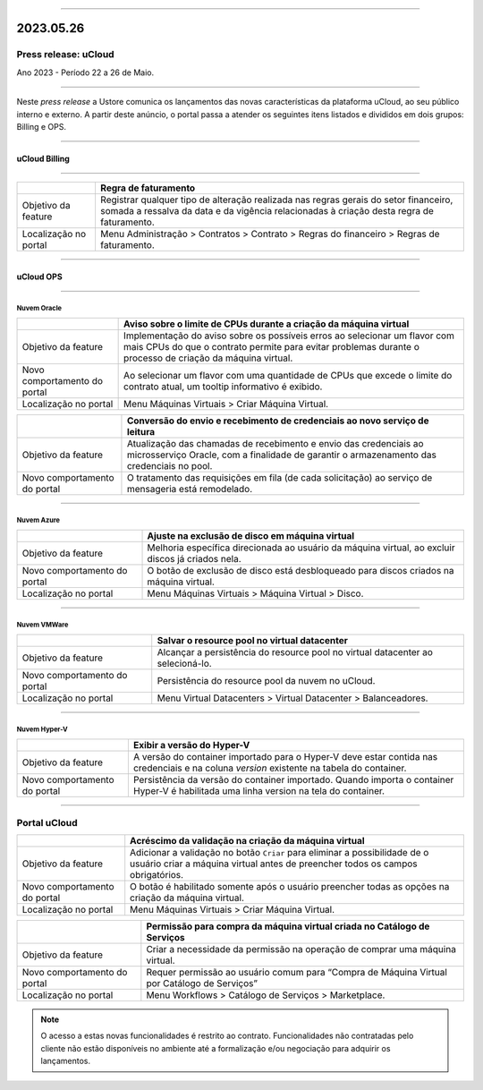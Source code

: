
.. figure:: /figuras/ucloud.png
   :alt: Logo uCLoud
   :scale: 50 %
   :align: center
   
----

2023.05.26
++++++++++

Press release: uCloud
---------------------
Ano 2023 - Período 22 a 26 de Maio.

====

Neste *press release* a Ustore comunica  os lançamentos das novas características da plataforma uCloud, ao seu público interno e externo. A partir deste anúncio, o portal passa a atender os seguintes itens listados e divididos em dois grupos: Billing e OPS. 

====

uCloud Billing
==============

====

.. table:: uCloud Billing
   :widths: auto
   +---------------------+-------------------------------------------------------+
   |                     |Franquia                                               |
   +=====================+=======================================================+
   |Objetivo da feature  |Reproduzir uma nova forma de cálculo do faturamento dos| 
   |                     |clientes, baseado em consumo de franquia.              |
   |                     |Disponível para GOV.                                   |
   +---------------------+-------------------------------------------------------+
   |Localização no portal|Menu Configuração > Geral > Franquias do sistema.      |
   +---------------------+-------------------------------------------------------+

.. table:: uCloud Billing 2
   :widths: auto
   ======================= ======================================================================================================================
                           Franquia                                                        
   ======================= ======================================================================================================================
   Objetivo da feature     Reproduzir uma nova forma de cálculo do faturamento dos clientes, baseado em consumo de franquia. Disponível para GOV.
   Localização no portal   Menu Configuração > Geral > Franquias do sistema.               
   ======================= ======================================================================================================================

+----------------------+-----------------------------------------------------------------+
|                      | Regra de faturamento                                            |
+======================+=================================================================+
|Objetivo da feature   | Registrar qualquer tipo de alteração realizada nas regras gerais|  
|                      | do setor financeiro, somada a ressalva da data e da vigência    |
|                      | relacionadas à criação desta regra de faturamento.              |
+----------------------+-----------------------------------------------------------------+
|Localização no portal | Menu Administração > Contratos > Contrato > Regras do financeiro|
|                      | > Regras de faturamento.                                        |
+----------------------+-----------------------------------------------------------------+

====

uCloud OPS
==========

====

Nuvem Oracle
~~~~~~~~~~~~

+----------------------------+-----------------------------------------------------------+
|                            | Aviso sobre o limite de CPUs durante a criação da máquina |
|                            | virtual                                                   |
+============================+===========================================================+
|Objetivo da feature         | Implementação do aviso sobre os possíveis erros ao        | 
|                            | selecionar um flavor com mais CPUs do que o contrato      |
|                            | permite para evitar problemas durante o processo de       |
|                            | criação da máquina virtual.                               | 
+----------------------------+-----------------------------------------------------------+
|Novo comportamento do portal| Ao selecionar um flavor com uma quantidade de CPUs que    |
|                            | excede o limite do contrato atual, um tooltip informativo |
|                            | é exibido.                                                |
+----------------------------+-----------------------------------------------------------+
|Localização no portal       | Menu Máquinas Virtuais > Criar Máquina Virtual.           |
+----------------------------+-----------------------------------------------------------+

+----------------------------+-----------------------------------------------------------+
|                            | Conversão do envio e recebimento de credenciais ao novo   |
|                            | serviço de leitura                                        |
+============================+===========================================================+
|Objetivo da feature         | Atualização das chamadas de recebimento e envio das       |
|                            | credenciais ao microsserviço Oracle, com a finalidade de  | 
|                            | garantir o armazenamento das credenciais no pool.         |
+----------------------------+-----------------------------------------------------------+
|Novo comportamento do portal| O tratamento das requisições em fila (de cada solicitação)|
|                            | ao serviço de mensageria está remodelado.                 |
+----------------------------+-----------------------------------------------------------+

====

Nuvem Azure
~~~~~~~~~~~

+----------------------------+-----------------------------------------------------------+
|                            | Ajuste na exclusão de disco em máquina virtual            |
+============================+===========================================================+
|Objetivo da feature         | Melhoria específica direcionada ao usuário da máquina     |
|                            | virtual, ao excluir discos já criados nela.               |
+----------------------------+-----------------------------------------------------------+
|Novo comportamento do portal| O botão de exclusão de disco está desbloqueado para discos|
|                            | criados na máquina virtual.                               |
+----------------------------+-----------------------------------------------------------+
|Localização no portal       | Menu Máquinas Virtuais > Máquina Virtual > Disco.         |
+----------------------------+-----------------------------------------------------------+

====

Nuvem VMWare
~~~~~~~~~~~~

+----------------------------+-----------------------------------------------------------+
|                            | Salvar o resource pool no virtual datacenter              |
+============================+===========================================================+
|Objetivo da feature         | Alcançar a persistência do resource pool no virtual       |
|                            | datacenter ao selecioná-lo.                               |
+----------------------------+-----------------------------------------------------------+
|Novo comportamento do portal| Persistência do resource pool da nuvem no uCloud.         |
+----------------------------+-----------------------------------------------------------+
|Localização no portal       | Menu Virtual Datacenters > Virtual Datacenter             |
|                            | > Balanceadores.                                          |
+----------------------------+-----------------------------------------------------------+

====

Nuvem Hyper-V
~~~~~~~~~~~~~

+----------------------------+-----------------------------------------------------------+
|                            | Exibir a versão do Hyper-V                                |
+============================+===========================================================+
|Objetivo da feature         | A versão do container importado para o Hyper-V deve estar |
|                            | contida nas credenciais e na coluna *version* existente na|
|                            | tabela do container.                                      |
+----------------------------+-----------------------------------------------------------+
|Novo comportamento do portal| Persistência da versão do container importado. Quando     |
|                            | importa o container Hyper-V é habilitada uma linha version|
|                            | na tela do container.                                     |
+----------------------------+-----------------------------------------------------------+


====

Portal uCloud
-------------

+----------------------------+-----------------------------------------------------------+
|                            | Acréscimo da validação na criação da máquina virtual      |
+============================+===========================================================+
|Objetivo da feature         | Adicionar a validação no botão ``Criar`` para eliminar a  |
|                            | possibilidade de o usuário criar a máquina virtual antes  |
|                            | de preencher todos os campos obrigatórios.                |
+----------------------------+-----------------------------------------------------------+
|Novo comportamento do portal| O botão é habilitado somente após o usuário preencher     |
|                            | todas as opções na criação da máquina virtual.            |
+----------------------------+-----------------------------------------------------------+
|Localização no portal       | Menu Máquinas Virtuais > Criar Máquina Virtual.           |
+----------------------------+-----------------------------------------------------------+

+----------------------------+-----------------------------------------------------------+
|                            | Permissão para compra da máquina virtual criada no        |
|                            | Catálogo de Serviços                                      |
+============================+===========================================================+
|Objetivo da feature         | Criar a necessidade da permissão na operação de comprar   |
|                            | uma máquina virtual.                                      |
+----------------------------+-----------------------------------------------------------+
|Novo comportamento do portal| Requer permissão ao usuário comum para “Compra de Máquina | 
|                            | Virtual por Catálogo de Serviços”                         |
+----------------------------+-----------------------------------------------------------+
|Localização no portal       | Menu Workflows > Catálogo de Serviços > Marketplace.      |
+----------------------------+-----------------------------------------------------------+


.. note:: O acesso a estas novas funcionalidades é restrito ao contrato. Funcionalidades não contratadas pelo cliente não estão disponíveis no ambiente até a formalização e/ou negociação para adquirir os lançamentos.
